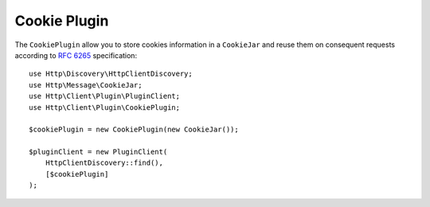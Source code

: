 Cookie Plugin
=============

The ``CookiePlugin`` allow you to store cookies information in a ``CookieJar`` and reuse them on consequent requests according
to :rfc:`6265#section-4` specification::

    use Http\Discovery\HttpClientDiscovery;
    use Http\Message\CookieJar;
    use Http\Client\Plugin\PluginClient;
    use Http\Client\Plugin\CookiePlugin;

    $cookiePlugin = new CookiePlugin(new CookieJar());

    $pluginClient = new PluginClient(
        HttpClientDiscovery::find(),
        [$cookiePlugin]
    );

